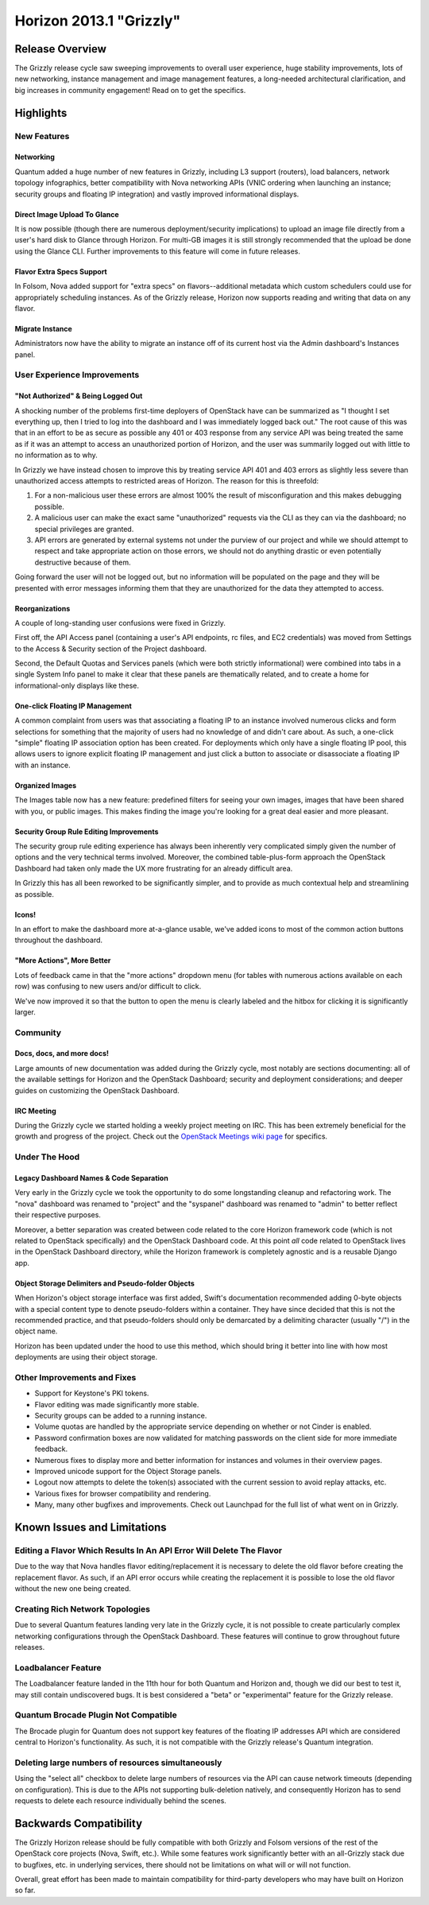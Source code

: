 ========================
Horizon 2013.1 "Grizzly"
========================

Release Overview
================

The Grizzly release cycle saw sweeping improvements to overall user experience,
huge stability improvements, lots of new networking, instance management and
image management features, a long-needed architectural clarification, and big
increases in community engagement! Read on to get the specifics.

Highlights
==========

New Features
------------

Networking
~~~~~~~~~~

Quantum added a huge number of new features in Grizzly, including L3 support
(routers), load balancers, network topology infographics, better compatibility
with Nova networking APIs (VNIC ordering when launching an instance; security
groups and floating IP integration) and vastly improved informational displays.

Direct Image Upload To Glance
~~~~~~~~~~~~~~~~~~~~~~~~~~~~~

It is now possible (though there are numerous deployment/security implications)
to upload an image file directly from a user's hard disk to Glance through
Horizon. For multi-GB images it is still strongly recommended that the upload
be done using the Glance CLI. Further improvements to this feature will come in
future releases.

Flavor Extra Specs Support
~~~~~~~~~~~~~~~~~~~~~~~~~~

In Folsom, Nova added support for "extra specs" on flavors--additional metadata
which custom schedulers could use for appropriately scheduling instances. As of
the Grizzly release, Horizon now supports reading and writing that data on any
flavor.

Migrate Instance
~~~~~~~~~~~~~~~~

Administrators now have the ability to migrate an instance off of its current
host via the Admin dashboard's Instances panel.


User Experience Improvements
----------------------------

"Not Authorized" & Being Logged Out
~~~~~~~~~~~~~~~~~~~~~~~~~~~~~~~~~~~

A shocking number of the problems first-time deployers of OpenStack have can be
summarized as "I thought I set everything up, then I tried to log into the
dashboard and I was immediately logged back out." The root cause of this was
that in an effort to be as secure as possible any 401 or 403 response from
any service API was being treated the same as if it was an attempt to access
an unauthorized portion of Horizon, and the user was summarily logged out with
little to no information as to why.

In Grizzly we have instead chosen to improve this by treating service API
401 and 403 errors as slightly less severe than unauthorized access attempts
to restricted areas of Horizon. The reason for this is threefold:

#. For a non-malicious user these errors are almost 100% the result of
   misconfiguration and this makes debugging possible.
#. A malicious user can make the exact same "unauthorized" requests via the
   CLI as they can via the dashboard; no special privileges are granted.
#. API errors are generated by external systems not under the purview of our
   project and while we should attempt to respect and take appropriate action
   on those errors, we should not do anything drastic or even potentially
   destructive because of them.

Going forward the user will not be logged out, but no information will be
populated on the page and they will be presented with error messages informing
them that they are unauthorized for the data they attempted to access.

Reorganizations
~~~~~~~~~~~~~~~

A couple of long-standing user confusions were fixed in Grizzly.

First off, the API Access panel (containing a user's API endpoints, rc files,
and EC2 credentials) was moved from Settings to the Access & Security section
of the Project dashboard.

Second, the Default Quotas and Services panels (which were both strictly
informational) were combined into tabs in a single System Info panel to make
it clear that these panels are thematically related, and to create a home for
informational-only displays like these.

One-click Floating IP Management
~~~~~~~~~~~~~~~~~~~~~~~~~~~~~~~~

A common complaint from users was that associating a floating IP to an
instance involved numerous clicks and form selections for something that
the majority of users had no knowledge of and didn't care about. As such, a
one-click "simple" floating IP association option has been created. For
deployments which only have a single floating IP pool, this allows users to
ignore explicit floating IP management and just click a button to associate
or disassociate a floating IP with an instance.

Organized Images
~~~~~~~~~~~~~~~~

The Images table now has a new feature: predefined filters for seeing your own
images, images that have been shared with you, or public images. This makes
finding the image you're looking for a great deal easier and more pleasant.

Security Group Rule Editing Improvements
~~~~~~~~~~~~~~~~~~~~~~~~~~~~~~~~~~~~~~~~

The security group rule editing experience has always been inherently very
complicated simply given the number of options and the very technical terms
involved. Moreover, the combined table-plus-form approach the OpenStack
Dashboard had taken only made the UX more frustrating for an already difficult
area.

In Grizzly this has all been reworked to be significantly simpler, and to
provide as much contextual help and streamlining as possible.

Icons!
~~~~~~

In an effort to make the dashboard more at-a-glance usable, we've added icons
to most of the common action buttons throughout the dashboard.

"More Actions", More Better
~~~~~~~~~~~~~~~~~~~~~~~~~~~

Lots of feedback came in that the "more actions" dropdown menu (for tables with
numerous actions available on each row) was confusing to new users and/or
difficult to click.

We've now improved it so that the button to open the menu is clearly labeled
and the hitbox for clicking it is significantly larger.


Community
---------

Docs, docs, and more docs!
~~~~~~~~~~~~~~~~~~~~~~~~~~

Large amounts of new documentation was added during the Grizzly cycle, most
notably are sections documenting: all of the available settings for Horizon and
the OpenStack Dashboard; security and deployment considerations; and deeper
guides on customizing the OpenStack Dashboard.

IRC Meeting
~~~~~~~~~~~

During the Grizzly cycle we started holding a weekly project meeting on IRC.
This has been extremely beneficial for the growth and progress of the project.
Check out the `OpenStack Meetings wiki page`_ for specifics.

.. _Openstack Meetings wiki page: https://wiki.openstack.org/wiki/Meetings#Horizon_team_meeting


Under The Hood
--------------

Legacy Dashboard Names & Code Separation
~~~~~~~~~~~~~~~~~~~~~~~~~~~~~~~~~~~~~~~~

Very early in the Grizzly cycle we took the opportunity to do some longstanding
cleanup and refactoring work. The "nova" dashboard was renamed to "project" and
the "syspanel" dashboard was renamed to "admin" to better reflect their
respective purposes.

Moreover, a better separation was created between code related to the core
Horizon framework code (which is not related to OpenStack specifically) and
the OpenStack Dashboard code. At this point *all* code related to OpenStack
lives in the OpenStack Dashboard directory, while the Horizon framework is
completely agnostic and is a reusable Django app.

Object Storage Delimiters and Pseudo-folder Objects
~~~~~~~~~~~~~~~~~~~~~~~~~~~~~~~~~~~~~~~~~~~~~~~~~~~

When Horizon's object storage interface was first added, Swift's documentation
recommended adding 0-byte objects with a special content type to denote
pseudo-folders within a container. They have since decided that this is not the
recommended practice, and that pseudo-folders should only be demarcated by
a delimiting character (usually "/") in the object name.

Horizon has been updated under the hood to use this method, which should bring
it better into line with how most deployments are using their object storage.


Other Improvements and Fixes
----------------------------

* Support for Keystone's PKI tokens.

* Flavor editing was made significantly more stable.

* Security groups can be added to a running instance.

* Volume quotas are handled by the appropriate service depending on whether
  or not Cinder is enabled.

* Password confirmation boxes are now validated for matching passwords on
  the client side for more immediate feedback.

* Numerous fixes to display more and better information for instances and
  volumes in their overview pages.

* Improved unicode support for the Object Storage panels.

* Logout now attempts to delete the token(s) associated with the current
  session to avoid replay attacks, etc.

* Various fixes for browser compatibility and rendering.

* Many, many other bugfixes and improvements. Check out Launchpad for the full
  list of what went on in Grizzly.


Known Issues and Limitations
============================

Editing a Flavor Which Results In An API Error Will Delete The Flavor
---------------------------------------------------------------------

Due to the way that Nova handles flavor editing/replacement it is necessary
to delete the old flavor before creating the replacement flavor. As such,
if an API error occurs while creating the replacement it is possible to
lose the old flavor without the new one being created.

Creating Rich Network Topologies
--------------------------------

Due to several Quantum features landing very late in the Grizzly cycle, it
is not possible to create particularly complex networking configurations
through the OpenStack Dashboard. These features will continue to grow
throughout future releases.

Loadbalancer Feature
--------------------

The Loadbalancer feature landed in the 11th hour for both Quantum and Horizon
and, though we did our best to test it, may still contain undiscovered bugs. It
is best considered a "beta" or "experimental" feature for the Grizzly release.

Quantum Brocade Plugin Not Compatible
-------------------------------------

The Brocade plugin for Quantum does not support key features of the floating
IP addresses API which are considered central to Horizon's functionality. As
such, it is not compatible with the Grizzly release's Quantum integration.

Deleting large numbers of resources simultaneously
--------------------------------------------------

Using the "select all" checkbox to delete large numbers of resources via the
API can cause network timeouts (depending on configuration). This is
due to the APIs not supporting bulk-deletion natively, and consequently Horizon
has to send requests to delete each resource individually behind the scenes.

Backwards Compatibility
=======================

The Grizzly Horizon release should be fully compatible with both Grizzly and
Folsom versions of the rest of the OpenStack core projects (Nova, Swift, etc.).
While some features work significantly better with an all-Grizzly stack due
to bugfixes, etc. in underlying services, there should not be limitations
on what will or will not function.

Overall, great effort has been made to maintain compatibility for
third-party developers who may have built on Horizon so far.
